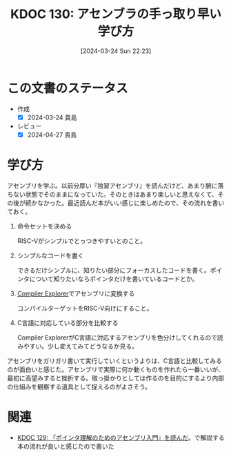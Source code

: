 :properties:
:ID: 20240324T222331
:end:
#+title:      KDOC 130: アセンブラの手っ取り早い学び方
#+date:       [2024-03-24 Sun 22:23]
#+filetags:   :code:
#+identifier: 20240324T222331

* この文書のステータス
- 作成
  - [X] 2024-03-24 貴島
- レビュー
  - [X] 2024-04-27 貴島

* 学び方
アセンブリを学ぶ。以前分厚い『独習アセンブリ』を読んだけど、あまり腑に落ちない状態でそのままになっていた。そのときはあまり楽しいと思えなくて、その後が続かなかった。最近読んだ本がいい感じに楽しめたので、その流れを書いておく。

1. 命令セットを決める

   RISC-Vがシンプルでとっつきやすいとのこと。

2. シンプルなコードを書く

   できるだけシンプルに、知りたい部分にフォーカスしたコードを書く。ポインタについて知りたいならポインタだけを書いているコードとか。

3. [[https://godbolt.org/][Compiler Explorer]]でアセンブリに変換する

  コンパイルターゲットをRISC-V向けにすること。

4. C言語に対応している部分を比較する

  Compiler ExplorerがC言語に対応するアセンブリを色分けしてくれるので読みやすい。少し変えてみてどうなるか見る。

アセンブリをガリガリ書いて実行していくというよりは、C言語と比較してみるのが面白いと感じた。アセンブリで実際に何か動くものを作れたら一番いいが、最初に高望みすると挫折する。取っ掛かりとしては作るのを目的にするより内部の仕組みを観察する道具として捉えるのがよさそう。

* 関連
- [[id:20240324T214548][KDOC 129: 『ポインタ理解のためのアセンブリ入門』を読んだ]]。で解説する本の流れが良いと感じたので書いた
